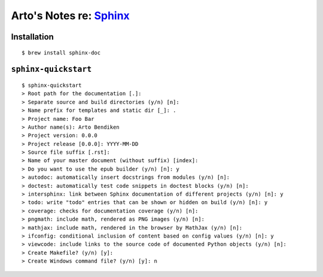 ***************************************************
Arto's Notes re: `Sphinx <http://sphinx-doc.org>`__
***************************************************

Installation
============

::

  $ brew install sphinx-doc

``sphinx-quickstart``
=====================

::

   $ sphinx-quickstart
   > Root path for the documentation [.]:
   > Separate source and build directories (y/n) [n]:
   > Name prefix for templates and static dir [_]: .
   > Project name: Foo Bar
   > Author name(s): Arto Bendiken
   > Project version: 0.0.0
   > Project release [0.0.0]: YYYY-MM-DD
   > Source file suffix [.rst]:
   > Name of your master document (without suffix) [index]:
   > Do you want to use the epub builder (y/n) [n]: y
   > autodoc: automatically insert docstrings from modules (y/n) [n]:
   > doctest: automatically test code snippets in doctest blocks (y/n) [n]:
   > intersphinx: link between Sphinx documentation of different projects (y/n) [n]: y
   > todo: write "todo" entries that can be shown or hidden on build (y/n) [n]: y
   > coverage: checks for documentation coverage (y/n) [n]:
   > pngmath: include math, rendered as PNG images (y/n) [n]:
   > mathjax: include math, rendered in the browser by MathJax (y/n) [n]:
   > ifconfig: conditional inclusion of content based on config values (y/n) [n]: y
   > viewcode: include links to the source code of documented Python objects (y/n) [n]:
   > Create Makefile? (y/n) [y]:
   > Create Windows command file? (y/n) [y]: n
